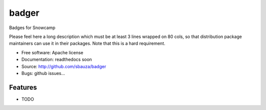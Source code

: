 ===============================
badger
===============================

Badges for Snowcamp

Please feel here a long description which must be at least 3 lines wrapped on
80 cols, so that distribution package maintainers can use it in their packages.
Note that this is a hard requirement.

* Free software: Apache license
* Documentation: readthedocs soon
* Source: http://github.com/sbauza/badger
* Bugs: github issues...

Features
--------

* TODO
